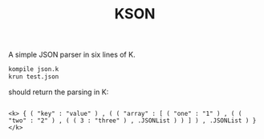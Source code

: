 #+TITLE: KSON

A simple JSON parser in six lines of K.

#+BEGIN_SRC sh
kompile json.k
krun test.json
#+END_SRC

should return the parsing in K:
#+BEGIN_SRC k3

<k> { ( "key" : "value" ) , ( ( "array" : [ ( "one" : "1" ) , ( ( "two" : "2" ) , ( ( 3 : "three" ) , .JSONList ) ) ] ) , .JSONList ) } </k>

#+END_SRC